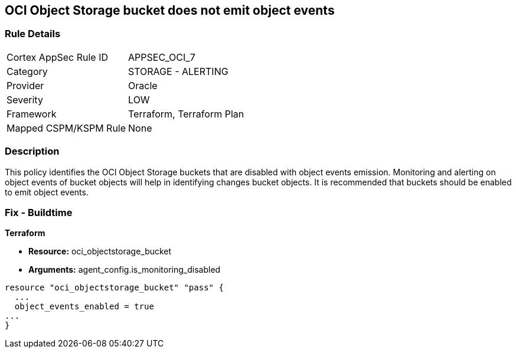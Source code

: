 == OCI Object Storage bucket does not emit object events


=== Rule Details

[cols="1,2"]
|===
|Cortex AppSec Rule ID |APPSEC_OCI_7
|Category |STORAGE - ALERTING
|Provider |Oracle
|Severity |LOW
|Framework |Terraform, Terraform Plan
|Mapped CSPM/KSPM Rule |None
|===


=== Description 


This policy identifies the OCI Object Storage buckets that are disabled with object events emission.
Monitoring and alerting on object events of bucket objects will help in identifying changes bucket objects.
It is recommended that buckets should be enabled to emit object events.

////
=== Fix - Runtime


* OCI Console* 



. Login to the OCI Console

. Type the resource reported in the alert into the Search box at the top of the Console.

. Click the resource reported in the alert from the Resources submenu

. Next to Emit Object Events, click Edit.

. In the dialog box, select  EMIT OBJECT EVENTS (to enable).

. Click Save Changes.
////

=== Fix - Buildtime


*Terraform* 


* *Resource:* oci_objectstorage_bucket
* *Arguments:* agent_config.is_monitoring_disabled


[source,go]
----
resource "oci_objectstorage_bucket" "pass" {
  ...
  object_events_enabled = true
...
}
----

